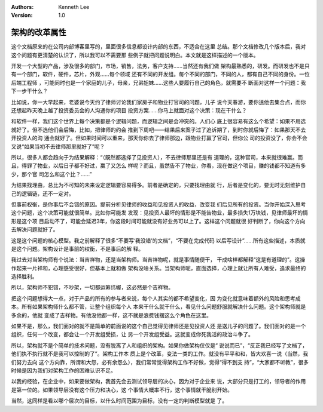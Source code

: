 .. Kenneth Lee 版权所有 2021

:Authors: Kenneth Lee
:Version: 1.0

架构的改革属性
***************

这个文档原来的在公司内部博客里写的，里面很多信息都设计内部的东西，不适合在这里
总结。那个文档修改几个版本后，我对这个问题有更清楚的认识了，所以我可以不需要那
些例子就把问题说明白。本文就是这样描述的一个版本。

开发一个大型的产品，涉及很多的部门，市场，销售，法务，客户支持……当然还有我们做
架构最熟悉的，研发。而研发也不是只有一个部门，软件，硬件，芯片，外观……每个领域
还有不同的开发组。每个不同的部门，不同的人，都有自己不同的身份。一位后端工程师
，可能同时也是一个家庭的儿子，母亲，兄弟姐妹……这些人要履行自己的角色，就需要不
断面对这样一个问题：我下一步干什么？

比如说，你一大早起来，老婆说今天约了律师讨论我们家房子和物业打官司的问题，儿子
说今天春游，要你送他去集合点，而你还想起昨天晚上越了投资委员会的人沟通你的项目
投资方案……你马上就面对这个决策：现在干什么？

和软件一样，我们这个世界上每个决策都是个逻辑问题，而逻辑之间是会冲突的。人们心
底上很容易有这么个希望：如果不用选就好了。但不选他们会后悔，比如，把律师的约会
推到下周吧——结果后来案子过了追诉期了，到时你就后悔了：如果那天不去开投资人的沟
通会就好了。但如果时间可以重来，那天你你去了律师那边，跟物业打赢了官司，但你公
司的投资没了，你会不会又说“如果当初不去律师那里就好了”呢？

所以，很多人都会趋向于为结果解释：“（既然都选择了见投资人），不去律师那里还是有
道理的，这种官司，本来就很难赢。而且，得罪了物业，以后日子都不好过，赢了又怎么
样呢？而且，虽然告不了物业，你看，现在做这个项目，赚的钱都不知道有多少，那个官
司怎么和这个比？……”

为结果找理由，总比为不可知的未来设定逻辑要容易得多。前者是确定的，只要找理由就
行，后者是变化的，要无时无刻维护自己的逻辑链，还不一定对。

但事前权衡，是你事后不会错的原因。提前分析见律师的收益和见投资人的收益，改变我
们后见所有的投资。当你开始深入思考这个问题，这个决策可能就很简单。比如你可能发
发现：见投资人最坏的情形是不能告物业，最多损失1万块钱，见律师最坏的情形是这个项
目启动不了，可能会延迟3年，你这段时间可能就没有好业务可以上了。这样这个问题就很
好判断了，你向这个方向去解决问题就好了。

这是这个问题的核心模型。我之前解释了很多“不要写‘我没错’的文档”，“不要在完成代码
以后写设计”……所有这些描述，本质就是这个问题。架构设计是事前的权衡，不是事后的解
释。

我过去对当架构师有个说法：当吉祥物，还是当架构师。当吉祥物呢，就是事情随便干，
干成啥样都解释“这是有道理的”。这操作起来一片祥和，心理感受很好，但基本上就和做
架构没啥关系。当架构师呢，直面选择，心理上就让所有人难受，追求最终的选择胜利。

所以，架构师不犯错，不吵架，一切都运筹纬幄，这必然是个吉祥物。

把这个问题想得大一点，对于产品的所有的参与者来说，每个人其实的都不希望变化，因
为变化就意味着额外的风险和思考成本。所有如果架构师什么都不管，让整个组织每个人
本来干什么就干什么，看见什么问题舒服就解决什么问题。这个架构师就是多余的，他就
变成了吉祥物。有他没他都一样，这不就是浪费钱摆这么个角色在这里。

如果不是，那么，我们面对的就不是简单的前面说的这个自己觉得见律师还是见投资人还
是送儿子的问题了。我们面对的是一个组织，任何一个改变，都会让一个开发组受损，让
另一个开发组受益。这就变成你死我活的政治斗争了。

所以，架构就不是个简单的技术问题，没有脱离了人和组织的架构。如果你做架构仅仅是“
说说而已”，“反正我已经写了文档了，他们执不执行就不是我可以控制的了”。架构工作本
质上是个改革，变法一类的工作。就没有平平和和，皆大欢喜一说（当然，我们努力去向
这个方向靠，所谓和大怨，必有余怨么），我们常常觉得架构工作不好做，觉得“得不到支
持”，“大家都不听教”，很多时候是因为我们对架构工作的困难认识不足。

以我的经验，在企业中，如果要做架构，我首先会去测试领导层的决心，因为对于企业来
说，大部分只是打工的，领导者的作用是第一位的。如果领导层没有这个压力和决心，这
个事情大概率不行，这个事情就干脆别开始。

当然，这同样是看以哪个层次的目标，以什么时间范围为目标，没有一定的判断模型就是
了。
